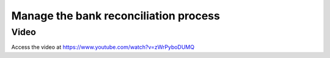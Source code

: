 .. _bankreconciliationprocess:

.. index::
   single: Bank Reconciliation Process

======================================
Manage the bank reconciliation process
======================================

Video
-----
Access the video at https://www.youtube.com/watch?v=zWrPyboDUMQ

.. raw:: html

    <div style="position: relative; padding-bottom: 56.25%; height: 0; overflow: hidden; max-width: 100%; height: auto;">
        <iframe src="https://www.youtube.com/embed/zWrPyboDUMQ" frameborder="0" allowfullscreen style="position: absolute; top: 0; left: 0; width: 700px; height: 385px;"></iframe>
    </div>
